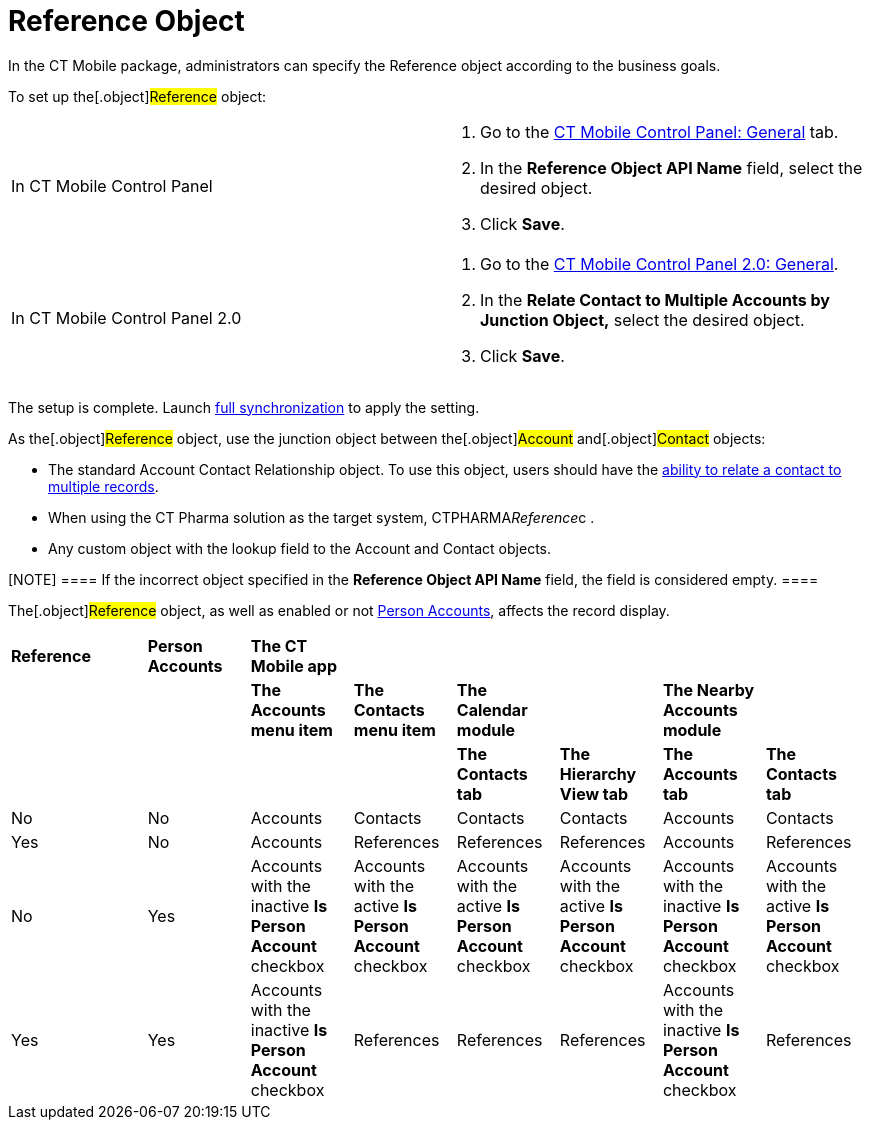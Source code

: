 = Reference Object

In the CT Mobile package, administrators can specify the
[.object]#Reference# object according to the business goals.



To set up the[.object]#Reference# object:

[width="100%",cols="50%,50%",]
|===
|In CT Mobile Control Panel a|
. Go to the xref:ios/admin-guide/ct-mobile-control-panel/ct-mobile-control-panel-general.adoc#h3_494016929[CT
Mobile Control Panel: General] tab.
. In the *Reference Object API Name* field, select the desired object.
. Click *Save*.

|In CT Mobile Control Panel 2.0 a|
. Go to
the xref:ios/admin-guide/ct-mobile-control-panel-new/ct-mobile-control-panel-general-new.adoc#h4_351797814[CT
Mobile Control Panel 2.0: General].
. In the *Relate Contact to Multiple Accounts by Junction
Object,* select the desired object.
. Click *Save*.

|===



The setup is complete. Launch xref:ios/mobile-application/synchronization/full-synchronization.adoc[full
synchronization] to apply the setting.



As the[.object]#Reference# object, use the junction object
between the[.object]#Account# and[.object]#Contact#
objects:

* The standard [.object]#Account Contact
Relationship# object. To use this object, users should have the
https://help.salesforce.com/s/articleView?id=sf.shared_contacts_set_up.htm&type=5[ability
to relate a contact to multiple records].
* When using the CT Pharma solution as the target
system, [.apiobject]#CTPHARMA__Reference__c# .
* Any custom object with the lookup field to
the [.object]#Account# and [.object]#Contact# objects.

[NOTE] ==== If the incorrect object specified in the *Reference
Object API Name* field, the field is considered empty. ====

//tag::ios[]

The[.object]#Reference# object, as well as enabled or not
xref:ios/admin-guide/person-accounts.adoc[Person Accounts], affects the record display.

[width="100%",cols="^16%,^12%,^12%,^12%,^12%,^12%,^12%,^12%",]
|===
a|




*Reference*

a|




*Person Accounts*

|*The CT Mobile app* | | | | |

| | a|


*The Accounts menu item*

a|


*The Contacts menu item*

|*The Calendar module* | |*The Nearby Accounts module* |

| | | | |*The Contacts tab* |*The Hierarchy View tab* |*The Accounts
tab* |*The Contacts tab*

|No |No |Accounts |Contacts |Contacts |Contacts |Accounts |Contacts

|Yes |No |Accounts |References |References |References |Accounts
|References

|No |Yes |Accounts with the inactive *Is Person Account* checkbox
|Accounts with the active *Is Person Account* checkbox |Accounts with
the active *Is Person Account* checkbox |Accounts with the active *Is
Person Account* checkbox |Accounts with the inactive *Is Person Account*
checkbox |Accounts with the active *Is Person Account* checkbox

|Yes |Yes |Accounts with the inactive *Is Person Account* checkbox
|References |References |References |Accounts with the inactive *Is
Person Account* checkbox |References
|===
